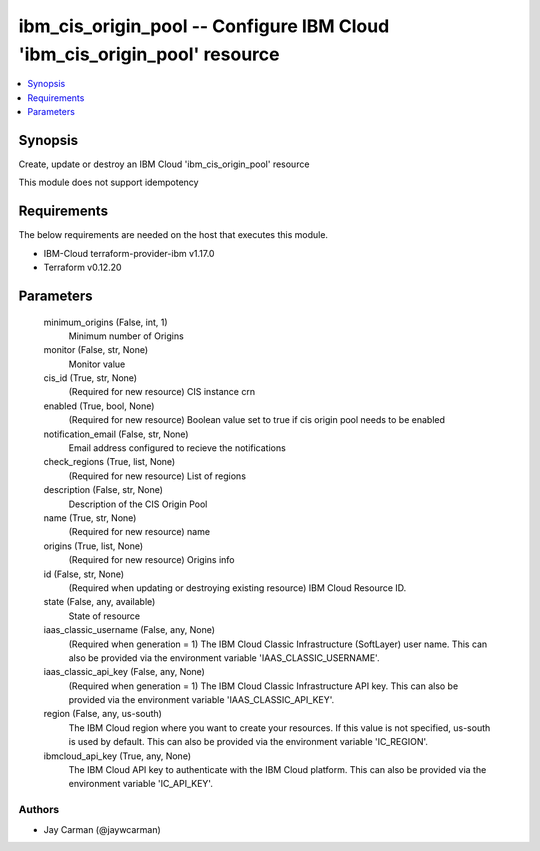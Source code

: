 
ibm_cis_origin_pool -- Configure IBM Cloud 'ibm_cis_origin_pool' resource
=========================================================================

.. contents::
   :local:
   :depth: 1


Synopsis
--------

Create, update or destroy an IBM Cloud 'ibm_cis_origin_pool' resource

This module does not support idempotency



Requirements
------------
The below requirements are needed on the host that executes this module.

- IBM-Cloud terraform-provider-ibm v1.17.0
- Terraform v0.12.20



Parameters
----------

  minimum_origins (False, int, 1)
    Minimum number of Origins


  monitor (False, str, None)
    Monitor value


  cis_id (True, str, None)
    (Required for new resource) CIS instance crn


  enabled (True, bool, None)
    (Required for new resource) Boolean value set to true if cis origin pool needs to be enabled


  notification_email (False, str, None)
    Email address configured to recieve the notifications


  check_regions (True, list, None)
    (Required for new resource) List of regions


  description (False, str, None)
    Description of the CIS Origin Pool


  name (True, str, None)
    (Required for new resource) name


  origins (True, list, None)
    (Required for new resource) Origins info


  id (False, str, None)
    (Required when updating or destroying existing resource) IBM Cloud Resource ID.


  state (False, any, available)
    State of resource


  iaas_classic_username (False, any, None)
    (Required when generation = 1) The IBM Cloud Classic Infrastructure (SoftLayer) user name. This can also be provided via the environment variable 'IAAS_CLASSIC_USERNAME'.


  iaas_classic_api_key (False, any, None)
    (Required when generation = 1) The IBM Cloud Classic Infrastructure API key. This can also be provided via the environment variable 'IAAS_CLASSIC_API_KEY'.


  region (False, any, us-south)
    The IBM Cloud region where you want to create your resources. If this value is not specified, us-south is used by default. This can also be provided via the environment variable 'IC_REGION'.


  ibmcloud_api_key (True, any, None)
    The IBM Cloud API key to authenticate with the IBM Cloud platform. This can also be provided via the environment variable 'IC_API_KEY'.













Authors
~~~~~~~

- Jay Carman (@jaywcarman)

